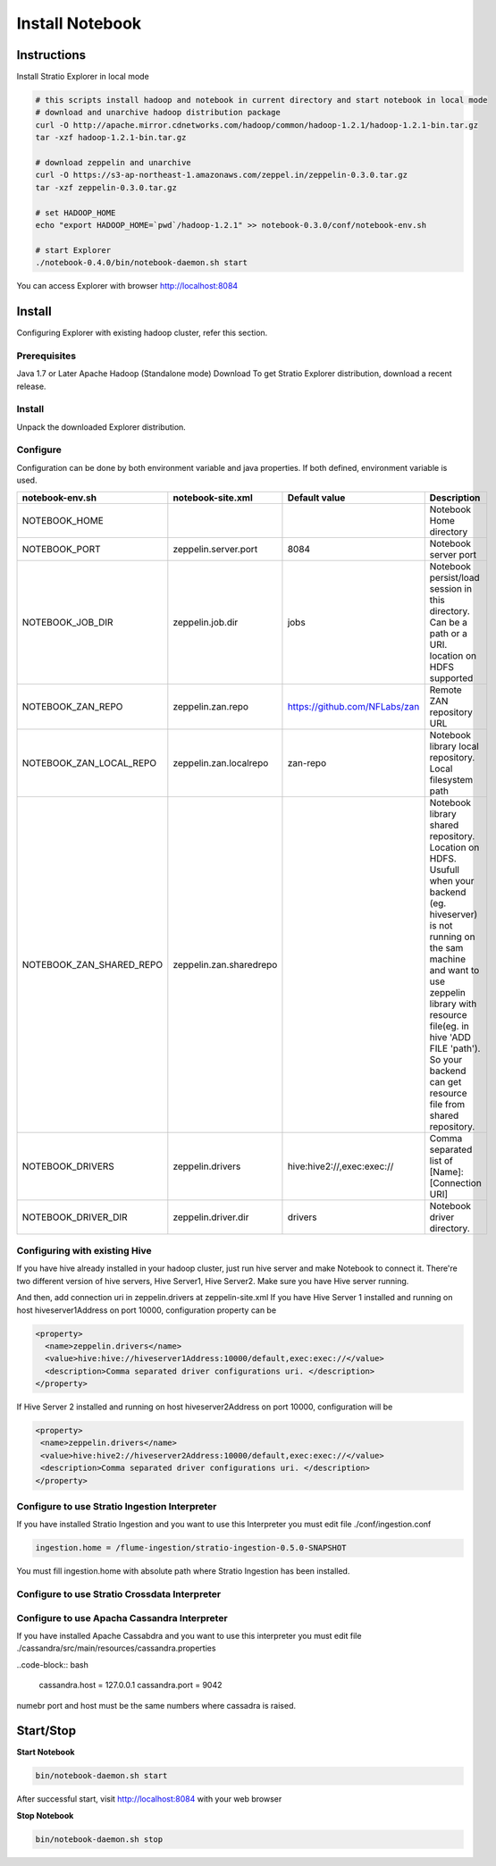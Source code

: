 =================
Install Notebook
=================

Instructions
^^^^^^^^^^^^^

Install Stratio Explorer in local mode

.. code-block:: bash

  # this scripts install hadoop and notebook in current directory and start notebook in local mode
  # download and unarchive hadoop distribution package
  curl -O http://apache.mirror.cdnetworks.com/hadoop/common/hadoop-1.2.1/hadoop-1.2.1-bin.tar.gz
  tar -xzf hadoop-1.2.1-bin.tar.gz

  # download zeppelin and unarchive
  curl -O https://s3-ap-northeast-1.amazonaws.com/zeppel.in/zeppelin-0.3.0.tar.gz
  tar -xzf zeppelin-0.3.0.tar.gz

  # set HADOOP_HOME
  echo "export HADOOP_HOME=`pwd`/hadoop-1.2.1" >> notebook-0.3.0/conf/notebook-env.sh

  # start Explorer
  ./notebook-0.4.0/bin/notebook-daemon.sh start

You can access Explorer with browser http://localhost:8084

Install
^^^^^^^
Configuring Explorer with existing hadoop cluster, refer this section.

Prerequisites
-------------
Java 1.7 or Later
Apache Hadoop (Standalone mode)
Download
To get Stratio Explorer distribution, download a recent release.

Install
-------
Unpack the downloaded Explorer distribution.

Configure
---------
Configuration can be done by both environment variable and java properties. If both defined, environment variable is
used.

=========================    =======================  ============================== ===========
notebook-env.sh	             notebook-site.xml         Default value  		     Description
=========================    =======================  ============================== ===========
NOTEBOOK_HOME	  		    		   	   		   	     Notebook Home directory
NOTEBOOK_PORT         	     zeppelin.server.port     8084	   		     Notebook server port
NOTEBOOK_JOB_DIR             zeppelin.job.dir         jobs	   		     Notebook persist/load session in this directory. Can be a path or a URI. location on HDFS supported
NOTEBOOK_ZAN_REPO            zeppelin.zan.repo        https://github.com/NFLabs/zan  Remote ZAN repository URL
NOTEBOOK_ZAN_LOCAL_REPO      zeppelin.zan.localrepo   zan-repo	 		     Notebook library local repository. Local filesystem path
NOTEBOOK_ZAN_SHARED_REPO     zeppelin.zan.sharedrepo				     Notebook library shared repository. Location on HDFS. Usufull when your backend (eg. hiveserver) is not running on the sam machine and want to use zeppelin library with resource file(eg. in hive 'ADD FILE 'path'). So your backend can get resource file from shared repository.
NOTEBOOK_DRIVERS             zeppelin.drivers         hive:hive2://,exec:exec://     Comma separated list of [Name]:[Connection URI]
NOTEBOOK_DRIVER_DIR          zeppelin.driver.dir      drivers			     Notebook driver directory.
=========================    =======================  ============================== ===========

Configuring with existing Hive
-------------------------------
If you have hive already installed in your hadoop cluster, just run hive server and make Notebook to connect it. There're two different version of hive servers, Hive Server1, Hive Server2. Make sure you have Hive server running.

And then, add connection uri in zeppelin.drivers at zeppelin-site.xml If you have Hive Server 1 installed and running on host hiveserver1Address on port 10000, configuration property can be

.. code-block:: bash
 
 <property>
   <name>zeppelin.drivers</name>
   <value>hive:hive://hiveserver1Address:10000/default,exec:exec://</value>
   <description>Comma separated driver configurations uri. </description>
 </property>

If Hive Server 2 installed and running on host hiveserver2Address on port 10000, configuration will be

.. code-block:: bash

  <property>
   <name>zeppelin.drivers</name>
   <value>hive:hive2://hiveserver2Address:10000/default,exec:exec://</value>
   <description>Comma separated driver configurations uri. </description>
  </property>

Configure to use Stratio Ingestion Interpreter
----------------------------------------------

If you have installed Stratio Ingestion and you want to use this Interpreter you must edit file  ./conf/ingestion.conf 

.. code-block:: bash

  ingestion.home = /flume-ingestion/stratio-ingestion-0.5.0-SNAPSHOT

You must fill ingestion.home with absolute path where Stratio Ingestion has been installed.

Configure to use Stratio Crossdata Interpreter
----------------------------------------------



Configure to use Apacha Cassandra Interpreter
----------------------------------------------

If you have installed Apache Cassabdra and you want to use this interpreter you must edit file ./cassandra/src/main/resources/cassandra.properties

..code-block:: bash

  cassandra.host = 127.0.0.1
  cassandra.port = 9042

numebr port and host must be the same numbers where cassadra is raised.  

Start/Stop
^^^^^^^^^^

**Start Notebook**

.. code-block:: bash

  bin/notebook-daemon.sh start

After successful start, visit http://localhost:8084 with your web browser

**Stop Notebook**

.. code-block:: bash

  bin/notebook-daemon.sh stop

